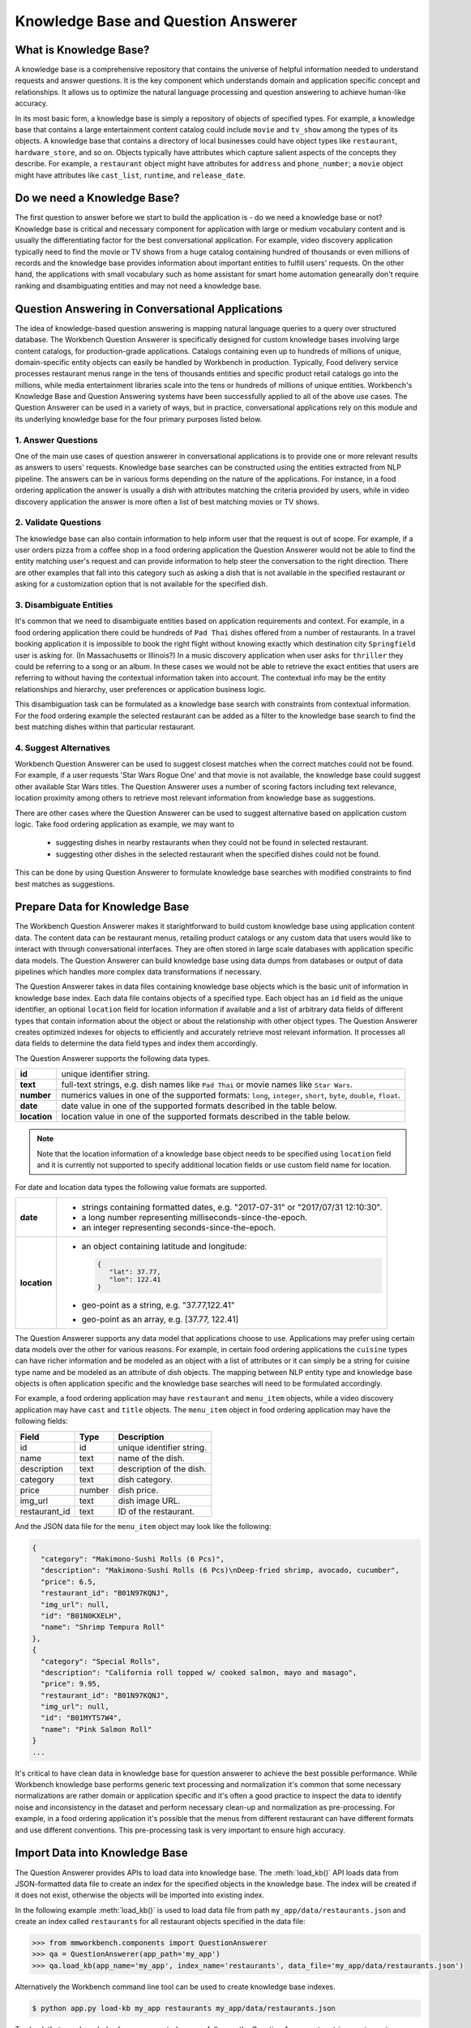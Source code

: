 Knowledge Base and Question Answerer
====================================

What is Knowledge Base?
-----------------------
A knowledge base is a comprehensive repository that contains the universe of helpful information needed to understand requests and answer questions. It is the key component which understands domain and application specific concept and relationships. It allows us to optimize the natural language processing and question answering to achieve human-like accuracy.

In its most basic form, a knowledge base is simply a repository of objects of specified types. For example, a knowledge base that contains a large entertainment content catalog could include ``movie`` and ``tv_show`` among the types of its objects. A knowledge base that contains a directory of local businesses could have object types like ``restaurant``, ``hardware_store``, and so on. Objects typically have attributes which capture salient aspects of the concepts they describe. For example, a ``restaurant`` object might have attributes for ``address`` and ``phone_number``; a ``movie`` object might have attributes like ``cast_list``, ``runtime``, and ``release_date``.

Do we need a Knowledge Base?
----------------------------
The first question to answer before we start to build the application is - do we need a knowledge base or not? Knowledge base is critical and necessary component for application with large or medium vocabulary content and is usually the differentiating factor for the best conversational application. For example, video discovery application typically need to find the movie or TV shows from a huge catalog containing hundred of thousands or even millions of records and the knowledge base provides information about important entities to fulfill users' requests. On the other hand, the applications with small vocabulary such as home assistant for smart home automation genearally don't require ranking and disambiguating entities and may not need a knowledge base. 

Question Answering in Conversational Applications
-------------------------------------------------
The idea of knowledge-based question answering is mapping natural language queries to a query over structured database. The Workbench Question Answerer is specifically designed for custom knowledge bases involving large content catalogs, for production-grade applications. Catalogs containing even up to hundreds of millions of unique, domain-specific entity objects can easily be handled by Workbench in production. Typically, Food delivery service processes restaurant menus range in the tens of thousands entities and specific product retail catalogs go into the millions, while media entertainment libraries scale into the tens or hundreds of millions of unique entities. Workbench's Knowledge Base and Question Answering systems have been successfully applied to all of the above use cases. The Question Answerer can be used in a variety of ways, but in practice, conversational applications rely on this module and its underlying knowledge base for the four primary purposes listed below.

1. Answer Questions
````````````````

One of the main use cases of question answerer in conversational applications is to provide one or more relevant results as answers to users' requests. Knowledge base searches can be constructed using the entities extracted from NLP pipeline. The answers can be in various forms depending on the nature of the applications. For instance, in a food ordering application the answer is usually a dish with attributes matching the criteria provided by users, while in video discovery application the answer is more often a list of best matching movies or TV shows.

2. Validate Questions 
``````````````````

The knowledge base can also contain information to help inform user that the request is out of scope. For example, if a user orders pizza from a coffee shop in a food ordering application the Question Answerer would not be able to find the entity matching user's request and can provide information to help steer the conversation to the right direction. There are other examples that fall into this category such as asking a dish that is not available in the specified restaurant or asking for a customization option that is not available for the specified dish.

3. Disambiguate Entities
`````````````````````

It's common that we need to disambiguate entities based on application requirements and context. For example, in a food ordering application there could be hundreds of ``Pad Thai`` dishes offered from a number of restaurants. In a travel booking application it is impossible to book the right flight without knowing exactly which destination city ``Springfield`` user is asking for. (In Massachusetts or Illinois?) In a music discovery application when user asks for ``thriller`` they could be referring to a song or an album. In these cases we would not be able to retrieve the exact entities that users are referring to without having the contextual information taken into account. The contextual info may be the entity relationships and hierarchy, user preferences or application business logic. 

This disambiguation task can be formulated as a knowledge base search with constraints from contextual information. For the food ordering example the selected restaurant can be added as a filter to the knowledge base search to find the best matching dishes within that particular restaurant.

4. Suggest Alternatives
````````````````````

Workbench Question Answerer can be used to suggest closest matches when the correct matches could not be found. For example, if a user requests 'Star Wars Rogue One' and that movie is not available, the knowledge base could suggest other available Star Wars titles. The Question Answerer uses a number of scoring factors including text relevance, location proximity among others to retrieve most relevant information from knowledge base as suggestions. 

There are other cases where the Question Answerer can be used to suggest alternative based on application custom logic. Take food ordering application as example, we may want to 

	* suggesting dishes in nearby restaurants when they could not be found in selected restaurant.
	* suggesting other dishes in the selected restaurant when the specified dishes could not be found.

This can be done by using Question Answerer to formulate knowledge base searches with modified constraints to find best matches as suggestions.

Prepare Data for Knowledge Base
-------------------------------
The Workbench Question Answerer makes it starightforward to build custom knowledge base using application content data. The content data can be restaurant menus, retailing product catalogs or any custom data that users would like to interact with through conversational interfaces. They are often stored in large scale databases with application specific data models. The Question Answerer can build knowledge base using data dumps from databases or output of data pipelines which handles more complex data transformations if necessary.  

The Question Answerer takes in data files containing knowledge base objects which is the basic unit of information in knowledge base index. Each data file contains objects of a specified type. Each object has an ``id`` field as the unique identifier, an optional ``location`` field for location information if available and a list of arbitrary data fields of different types that contain information about the object or about the relationship with other object types. The Question Answerer creates optimized indexes for objects to efficiently and accurately retrieve most relevant information. It processes all data fields to determine the data field types and index them accordingly.  

The Question Answerer supports the following data types.

==================== ===
**id**               unique identifier string.
**text**             full-text strings, e.g. dish names like ``Pad Thai`` or movie names like ``Star Wars``.
**number**           numerics values in one of the supported formats: ``long``, ``integer``, ``short``, ``byte``, ``double``, ``float``. 
**date**             date value in one of the supported formats described in the table below.
**location**         location value in one of the supported formats described in the table below.
==================== ===

.. note:: Note that the location information of a knowledge base object needs to be specified using ``location`` field and it is currently not supported to specify additional location fields or use custom field name for location.

For date and location data types the following value formats are supported.

==================== ===
**date**             * strings containing formatted dates, e.g. "2017-07-31" or "2017/07/31 12:10:30".
                     * a long number representing milliseconds-since-the-epoch.
                     * an integer representing seconds-since-the-epoch.
**location**         * an object containing latitude and longitude: 
                       
                       .. code-block:: javascript

	                       {
	                       	  "lat": 37.77, 
	                       	  "lon": 122.41
	                       }

                     * geo-point as a string, e.g. "37.77,122.41"
                     * geo-point as an array, e.g. [37.77, 122.41]  
==================== ===

The Question Answerer supports any data model that applications choose to use. Applications may prefer using certain data models over the other for various reasons. For example, in certain food ordering applications the ``cuisine`` types can have richer information and be modeled as an object with a list of attributes or it can simply be a string for cuisine type name and be modeled as an attribute of dish objects. The mapping between NLP entity type and knowledge base objects is often application specific and the knowledge base searches will need to be formulated accordingly.

For example, a food ordering application may have ``restaurant`` and ``menu_item`` objects, while a video discovery application may have ``cast`` and ``title`` objects. The ``menu_item`` object in food ordering application may have the following fields:

+---------------+---------------+------------------------------------+
| Field         | Type          | Description                        |
+===============+===============+====================================+
| id            | id            | unique identifier string.          |
+---------------+---------------+------------------------------------+
| name          | text          | name of the dish.                  |
+---------------+---------------+------------------------------------+
| description   | text          | description of the dish.           |
+---------------+---------------+------------------------------------+
| category      | text          | dish category.                     |
+---------------+---------------+------------------------------------+
| price         | number        | dish price.                        |
+---------------+---------------+------------------------------------+
| img_url       | text          | dish image URL.                    |
+---------------+---------------+------------------------------------+
| restaurant_id | text          | ID of the restaurant.              |
+---------------+---------------+------------------------------------+

And the JSON data file for the ``menu_item`` object may look like the following:

.. code-block:: javascript

  {
    "category": "Makimono-Sushi Rolls (6 Pcs)",
    "description": "Makimono-Sushi Rolls (6 Pcs)\nDeep-fried shrimp, avocado, cucumber",
    "price": 6.5,
    "restaurant_id": "B01N97KQNJ",
    "img_url": null,
    "id": "B01N0KXELH",
    "name": "Shrimp Tempura Roll"
  },
  {
    "category": "Special Rolls",
    "description": "California roll topped w/ cooked salmon, mayo and masago",
    "price": 9.95,
    "restaurant_id": "B01N97KQNJ",
    "img_url": null,
    "id": "B01MYTS7W4",
    "name": "Pink Salmon Roll"
  }
  ...

It's critical to have clean data in knowledge base for question answerer to achieve the best possible performance. While Workbench knowledge base performs generic text processing and normalization it's common that some necessary normalizations are rather domain or application specific and it's often a good practice to inspect the data to identify noise and inconsistency in the dataset and perform necessary clean-up and normalization as pre-processing. For example, in a food ordering application it's possible that the menus from different restaurant can have different formats and use different conventions. This pre-processing task is very important to ensure high accuracy.

Import Data into Knowledge Base
-------------------------------
The Question Answerer provides APIs to load data into knowledge base. The :meth:`load_kb()` API loads data from JSON-formatted data file to create an index for the specified objects in the knowledge base. The index will be created if it does not exist, otherwise the objects will be imported into existing index.

In the following example :meth:`load_kb()` is used to load data file from path ``my_app/data/restaurants.json`` and create an index called ``restaurants`` for all restaurant objects specified in the data file: 

.. code:: python

	>>> from mmworkbench.components import QuestionAnswerer
	>>> qa = QuestionAnswerer(app_path='my_app')
	>>> qa.load_kb(app_name='my_app', index_name='restaurants', data_file='my_app/data/restaurants.json')

Alternatively the Workbench command line tool can be used to create knowledge base indexes.

.. code-block:: console

	$ python app.py load-kb my_app restaurants my_app/data/restaurants.json

To check that your knowledge base was created successfully, use the Question Answerer to retrieve restaurant information from your index:

.. code:: python

  >>> restaurants = qa.get(index='restaurants')
  >>> restaurants[0]
  [
    {
      'categories': ['Beverages', 'Pizzas', 'Sides', 'Popular Dishes'],
      'cuisine_types': ['Pizza'],
      'id': 'B01CT54GYE',
      'image_url': 'https://images-na.ssl-images-amazon.com/images/G/01/ember/restaurants/SanFrancisco/FiretrailPizza/logo_232x174._CB295435423_SX600_QL70_.png',
      'menus': [
        {
          'id': '127c097e-2d9d-4880-99ac-f1688909af07',
          'option_groups': [
            {
              'id': 'ToppingsGF',
              'max_selected': 9,
              'min_selected': 0,
              'name': 'Add Some Extra Toppings',
              'options': [
                {
                  'description': None,
                  'id': 'B01D8TDFV0',
                  'name': 'Goat Cheese',
                  'price': 2.0
                },
                {
                  'description': None,
                  'id': 'B01D8TCH3M',
                  'name': 'Olives',
                  'price': 1.0
                },
                ...
              ]
            }
            ...
          ]
        }
      ],
      'name': 'Firetrail Pizza',
      'num_reviews': 13,
      'price_range': 2.0,
      'rating': 4.1
    },
    ...
  ]

Knowledge Base Search
---------------------

The Question Answerer provides easy-to-use flexible APIs to retrieve relevant information from knowledge base.

Basic Search
````````````

The Question Answerer provides basic search API - :meth:`get()` method for simple knowledge base searches. It has a simple and intuitive interface and can be used in a similar way as in common Web search interfaces. It takes in a list of (knowledge base field, text query) pairs to find best matches. The knowledge base fields to be used depend on the mapping between NLP entity types and corresponding knowledge base objects. For example, in a food ordering application ``cuisine`` entity type can be mapped to a knowledge base object or an attribute of a knowledge base object. The mapping is often application specific and is dependent on the data model of the application. 

The basic search API can be used to retrieve a particular knowledge base object using ID when the exact ID of the object is already identified.   

.. code:: python
	
	>>> from mmworkbench.components import QuestionAnswerer
	>>> qa = QuestionAnswerer(app_path='my_app')
	>>> qa.get(index='menu_items', id='B01CGKGQ40')
		[{'category': 'Hawaiian Style Poke (HP)',
		  'description': None,
		  'id': 'B01CGKGQ40',
		  'img_url': None,
		  'menu_id': '78eb0100-029d-4efc-8b8c-77f97dc875b5',
		  'name': 'Spicy Creamy Salmon Poke',
		  'option_groups': [],
		  'popular': False,
		  'price': 6.5,
		  'restaurant_id': 'B01N97KQNJ',
		  'size_group': None,
		  'size_prices': [],
		  'syn_whitelist': [{'name': 'special fish'}]}]

It also supports knowledge base searches with a list of text queries. The text query strings are specified like keywords accompanied with corresponding knowledge base field and the best results matching all queries specified are returned. In the following example we try to find the dishes that have name matching ``fish and chips`` and the restaurant ID matching ``B01DEEGQBK``:

.. code:: python
	
	>>> from mmworkbench.components import QuestionAnswerer
	>>> qa = QuestionAnswerer(app_path='my_app')
	>>> results = qa.get(index='menu_items', name='fish and chips', restaurant_id='B01DEEGQBK')
	[{'category': 'Appetizers and Side Orders',
	  'description': None,
	  'id': 'B01N3BB0PK',
	  'img_url': None,
	  'menu_id': '57572a43-f9fc-4a1c-96fe-788d544b1f2d',
	  'name': 'Fish and Chips',
	  'option_groups': [],
	  'popular': False,
	  'price': 9.99,
	  'restaurant_id': 'B01DEEGQBK',
	  'size_group': None,
	  'size_prices': []},
	 {'category': 'Appetizers and Side Orders',
	  'description': None,
	  'id': 'B01N9Z38XT',
	  'img_url': None,
	  'menu_id': '57572a43-f9fc-4a1c-96fe-788d544b1f2d',
	  'name': 'Chicken Tenders and Chips',
	  'option_groups': [],
	  'popular': False,
	  'price': 9.99,
	  'restaurant_id': 'B01DEEGQBK',
	  'size_group': None,
	  'size_prices': []}]
	  ... 

It's also possible to specify custom sort criteria in basic search API. The following parameters are supported to specify custom sort criteria.

==================== ===
**_sort**            the knowledge base field used for sorting.
**_sort_type**       valid values are ``asc``, ``desc`` and ``distance``. ``asc`` and ``desc`` specifies the sort order for sorting on number or date fields, while ``distance`` indicates sorting by distance based on ``location`` field.
**_sort_location**   specify origin location for sorting by distance.
==================== ===

In the following example Question Answerer finds ``menu_items`` objects that best match ``fish and chips`` on ``name``, ``B01CGKGQ40`` on ``restaurant_id`` and have cheaper price. Note that the score for ranking is a optimized blend of sort score and text relevance scores:

.. code:: python
	
	>>> from mmworkbench.components import QuestionAnswerer
	>>> qa = QuestionAnswerer(app_path='my_app')
	>>> results = qa.get(index='menu_items', name='fish and chips', restaurant_id='B01CGKGQ40', _sort='price', _sort_type='asc')
	[{'category': 'Appetizers and Side Orders',
	  'description': None,
	  'id': 'B01N3BB0PK',
	  'img_url': None,
	  'menu_id': '57572a43-f9fc-4a1c-96fe-788d544b1f2d',
	  'name': 'Fish and Chips',
	  'option_groups': [],
	  'popular': False,
	  'price': 9.99,
	  'restaurant_id': 'B01DEEGQBK',
	  'size_group': None,
	  'size_prices': []},
	 {'category': 'Appetizers and Side Orders',
	  'description': None,
	  'id': 'B01N9Z38XT',
	  'img_url': None,
	  'menu_id': '57572a43-f9fc-4a1c-96fe-788d544b1f2d',
	  'name': 'Chicken Tenders and Chips',
	  'option_groups': [],
	  'popular': False,
	  'price': 9.99,
	  'restaurant_id': 'B01DEEGQBK',
	  'size_group': None,
	  'size_prices': []}]
	  ...

To define sorting by distance based on certain origin location we can specify the ``_sort_type`` parameter to be ``distance`` and specify origin location in ``_sort_location`` parameter. In the following example we try to find the closest restaurant from the center of San Francisco:

	>>> from mmworkbench.components import QuestionAnswerer
	>>> qa = QuestionAnswerer(app_path='my_app')
	>>> qa.get(index='restaurants', _sort='location', _sort_type='distance', _sort_location='37.77,122.41')
	  [
	    {
	      'categories': ['Beverages', 'Pizzas', 'Sides', 'Popular Dishes'],
	      'cuisine_types': ['Pizza'],
	      'id': 'B01CT54GYE',
	      'image_url': 'https://images-na.ssl-images-amazon.com/images/G/01/ember/restaurants/SanFrancisco/FiretrailPizza/logo_232x174._CB295435423_SX600_QL70_.png',
	      'menus': [
	        {
	          'id': '127c097e-2d9d-4880-99ac-f1688909af07',
	          'option_groups': [
	            {
	              'id': 'ToppingsGF',
	              'max_selected': 9,
	              'min_selected': 0,
	              'name': 'Add Some Extra Toppings',
	              'options': [
	                {
	                  'description': None,
	                  'id': 'B01D8TDFV0',
	                  'name': 'Goat Cheese',
	                  'price': 2.0
	                },
	                {
	                  'description': None,
	                  'id': 'B01D8TCH3M',
	                  'name': 'Olives',
	                  'price': 1.0
	                },
	                ...
	              ]
	            }
	            ...
	          ]
	        }
	      ],
	      'name': 'Firetrail Pizza',
	      'num_reviews': 13,
	      'price_range': 2.0,
	      'rating': 4.1,
	      'location': [37.77, 122.39]
	    },
	    ...
	  ]


Question Answerer provides advanced search API for more advanced use case which require more fine-grained control of the knowledge base search behavior. The advanced search APIs are described in the next section.

Advanced Search
```````````````

Workbench Question Answerer provides advanced search APIs to support more complex knowledge base searches. It allows a list of text queries, filters and custom sort criteria to be specified for having fine-grained control on knowledge base search behavior.

.. code:: python
	>>> from mmworkbench.components import QuestionAnswerer
	>>> qa = QuestionAnswerer(app_path='my_app')
	>>> s = qa.build_search(index='menu_items')

:meth:`build_search()` API creates a Search object which is an abstraction of a knowledge base search. It provides several APIs for specifying text query, text or range filters and custom sort criteria. The APIs are chainable to provide a compact and readable syntax.  

Query
'''''

:meth:`query()` API can be used to add text queries to the knowledge base search. For each query a knowledge base field and query string are specified for text relevance match. Workbench Question Answerer ranks results using several ranking factors on textual information including exact matches, phrase matches and partial matches to find best matching results. Note that Question Answerer expects the queries to be specified on knowledge base text fields.

In the following example Question Answerer returns best matching dishes with the name ``fish and chips``. We specify the query string ``fish and chips`` on the knowledge base field ``name`` in ``menu_items`` index which contains all available dishes. The top two results have the name exactly as ``fish and chips`` from different restaurants:

.. code:: python

	>>> from mmworkbench.components import QuestionAnswerer
	>>> qa = QuestionAnswerer(app_path='my_app')
	>>> s = qa.build_search(index='menu_items')
	>>> s.query(name='fish and chips').execute()
	[{'category': 'Appetizers and Side Orders',
	  'description': None,
	  'id': 'B01N3BB0PK',
	  'img_url': None,
	  'menu_id': '57572a43-f9fc-4a1c-96fe-788d544b1f2d',
	  'name': 'Fish and Chips',
	  'option_groups': [],
	  'popular': False,
	  'price': 9.99,
	  'restaurant_id': 'B01DEEGQBK',
	  'size_group': None,
	  'size_prices': []},
	 {'category': 'Entrees',
	  'description': None,
	  'id': 'B01CH0SUMA',
	  'img_url': 'http://g-ec2.images-amazon.com/images/G/01/ember/restaurants/SanFrancisco/V_Cafe/VCafe_FishandChips_640x480._V286448998_.jpg',
	  'menu_id': '17612bcf-307a-4098-828e-329dd0962182',
	  'name': 'Fish and Chips',
	  'option_groups': ['dressing'],
	  'popular': True,
	  'price': 13.0,
	  'restaurant_id': 'B01CH0RZOE',
	  'size_group': None,
	  'size_prices': []},
	  ...


Filter
''''''

:meth:`filter()` API can be used to add filters to the knowledge base search. There are two types of filters supported: **text filter** and **range filter**. For text filter a knowledge base text field name and the filtering text string are specified. The text string is normalized and the entire text string is used to filter the results like SQL predicates in relational databases. For example, in food ordering applications it's common that users would want to find dishes of a particular cuisine type or from a specific restaurant they had in mind. In the following example we try to find the best matching ``fish and chips`` dishes within restaurant with ID ``B01DEEGQBK``:

.. code:: python

	>>> from mmworkbench.components import QuestionAnswerer
	>>> qa = QuestionAnswerer(app_path='my_app')
	>>> s = qa.build_search(index='menu_items')
	>>> s.query(name='fish and chips').filter(restaurant_id='B01DEEGQBK').execute()
	[{'category': 'Appetizers and Side Orders',
	  'description': None,
	  'id': 'B01N3BB0PK',
	  'img_url': None,
	  'menu_id': '57572a43-f9fc-4a1c-96fe-788d544b1f2d',
	  'name': 'Fish and Chips',
	  'option_groups': [],
	  'popular': False,
	  'price': 9.99,
	  'restaurant_id': 'B01DEEGQBK',
	  'size_group': None,
	  'size_prices': []},
	  ...

Question Answerer also allows applying filters on number or date ranges. Some example use cases are finding products within certain price ranges in retailing application and finding movies released in the past five 5 years in video discovery application. 

To define a filter on ranges we specify a knowledge base field and one or more range operators. The supported range operators are described below.

======== ===
**gt**   greater than
**gte**  greater than or equal to
**lt**   less than
**lte**  less than or equal to
======== ===

In the example below we filter on price range to find the dishes priced below 5 dollars:

.. code:: python

	>>> from mmworkbench.components import QuestionAnswerer
	>>> qa = QuestionAnswerer(app_path='my_app')
	>>> s = qa.build_search(index='menu_items')
	>>> s.filter(field='price', lte=5).execute()
	[{'category': 'Makimono-Sushi Rolls (6 Pcs)',
	  'description': 'Makimono-Sushi Rolls (6 Pcs)',
	  'id': 'B01MXSBGG0',
	  'img_url': None,
	  'menu_id': '78eb0100-029d-4efc-8b8c-77f97dc875b5',
	  'name': 'Sake Maki-Salmon',
	  'option_groups': [],
	  'popular': False,
	  'price': 3.95,
	  'restaurant_id': 'B01N97KQNJ',
	  'size_group': None,
	  'size_prices': []},
	 {'category': 'Popular Dishes',
	  'description': None,
	  'id': 'B01CUUCX7K',
	  'img_url': 'http://g-ec2.images-amazon.com/images/G/01/ember/restaurants/SanFrancisco/TheSaladPlace/TheSaladPlace_Potatosalad_640x480._V295354393_.jpg',
	  'menu_id': '1e6f9732-4d87-4e08-ac8c-c6198b2645cc',
	  'name': 'Potato',
	  'option_groups': [],
	  'popular': True,
	  'price': 3.95,
	  'restaurant_id': 'B01CUUBQC8',
	  'size_group': 'SaladSize',
	  'size_prices': [{'id': 'B01CUUC10O', 'name': 'Small', 'price': 3.95},
	   {'id': 'B01CUUBPYM', 'name': 'Medium', 'price': 4.95},
	   {'id': 'B01CUUD9FA', 'name': 'Large', 'price': 5.95}]},
	   ...

.. note:: Note that the range filters are only valid for number and date knowledge base fields. 

Sort
''''

:meth:`sort()` API can be used to add one or more custom sort criteria to a knowledge base search. Custom sort can be used with number, date or location knowledge base fields. It takes in three parameters: ``field``, ``sort_type`` and ``location``. The ``field`` parameter specifies the knowledge base field for sort, the ``sort_type`` parameter can be either ``asc`` or ``desc`` to indicate sort order for number or date fields and ``distance`` to indicate sorting by distance using location field, and the ``location`` field parameter specifies the origin location when sorting by distance. 

The custom sort can be applied to any number or date fields desirable and the score for ranking will be a optimized blend of sort score with other scoring factors including text relevance scores when available. In the following example Question Answerer finds the best ``menu_item`` objects matching text query ``fish and chips`` with cheaper price by combining the text relevance score and sort score on ``price`` field:

.. code:: python

	>>> from mmworkbench.components import QuestionAnswerer
	>>> qa = QuestionAnswerer(app_path='my_app')
	>>> s = qa.build_search(index='menu_items')
	>>> s.query(name='fish and chips').sort(field='price', sort_type='asc').execute()
	[{'category': 'Appetizers and Side Orders',
	  'description': None,
	  'id': 'B01N3BB0PK',
	  'img_url': None,
	  'menu_id': '57572a43-f9fc-4a1c-96fe-788d544b1f2d',
	  'name': 'Fish and Chips',
	  'option_groups': [],
	  'popular': False,
	  'price': 9.99,
	  'restaurant_id': 'B01DEEGQBK',
	  'size_group': None,
	  'size_prices': []},
	 {'category': 'Entrees',
	  'description': None,
	  'id': 'B01CH0SUMA',
	  'img_url': 'http://g-ec2.images-amazon.com/images/G/01/ember/restaurants/SanFrancisco/V_Cafe/VCafe_FishandChips_640x480._V286448998_.jpg',
	  'menu_id': '17612bcf-307a-4098-828e-329dd0962182',
	  'name': 'Fish and Chips',
	  'option_groups': ['dressing'],
	  'popular': True,
	  'price': 13.0,
	  'restaurant_id': 'B01CH0RZOE',
	  'size_group': None,
	  'size_prices': []},
	  ...

It's also fairly common to use proximity as sorting factor when using conversational applications on the go. To define sorting by distance ``location`` needs to be specified as sort field with ``distance`` for sort_type parameter and the origin location latitude and longitude for location parameter. In the example below Question Answerer provides a list of best restaurant options that match ``firetrail`` on restaurant name and close to center of San Francisco:

.. code:: python

	>>> from mmworkbench.components import QuestionAnswerer
	>>> qa = QuestionAnswerer(app_path='my_app')
	>>> s = qa.build_search(index='restaurants')
	>>> s.query(name='firetrail').sort(field='location', type='distance', location='37.77,122.41').execute()
	[
	    {
		  'categories': ['Beverages', 'Pizzas', 'Sides', 'Popular Dishes'],
		  'cuisine_types': ['Pizza'],
		  'id': 'B01CT54GYE',
		  'image_url': 'https://images-na.ssl-images-amazon.com/images/G/01/ember/restaurants/SanFrancisco/FiretrailPizza/logo_232x174._CB295435423_SX600_QL70_.png',
		  'menus': [{'id': '127c097e-2d9d-4880-99ac-f1688909af07',
		    'option_groups': [{'id': 'ToppingsGF',
			  'max_selected': 9,
			  'min_selected': 0,
			  'name': 'Add Some Extra Toppings',
			  'options': [{'description': None,
			    'id': 'B01D8TDFV0',
			    'name': 'Goat Cheese',
			    'price': 2.0},
			   {'description': None,
			    'id': 'B01D8TCH3M',
			    'name': 'Olives',
			    'price': 1.0},
			   ...
		  'name': 'Firetrail Pizza',
		  'num_reviews': 13,
		  'price_range': 2.0,
		  'rating': 4.1,
		  'location': [37.77, 122.39]
		},
	  	...
	  ]


When to use Basic Search vs Advanced Search?
`````````````````````````````````````````````
The basic search API is designed to cover the most common use cases in conversational applications, while the advanced search API provides additional capabilities for building more complex knowledge base searches. Generally the advanced search API is needed in the following scenarios. 

	* need more than one custom sort criteria
	* need to filter on number or date ranges
	* need fine-grained control of the search behavior


